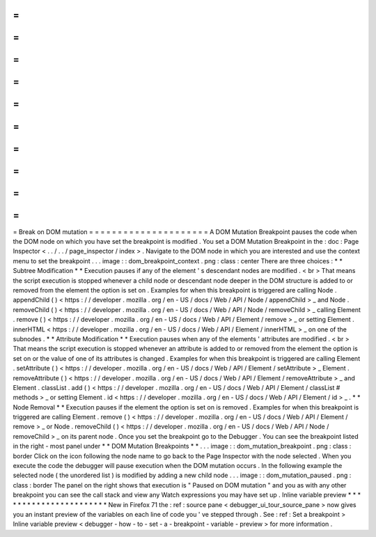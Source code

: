 =
=
=
=
=
=
=
=
=
=
=
=
=
=
=
=
=
=
=
=
=
Break
on
DOM
mutation
=
=
=
=
=
=
=
=
=
=
=
=
=
=
=
=
=
=
=
=
=
A
DOM
Mutation
Breakpoint
pauses
the
code
when
the
DOM
node
on
which
you
have
set
the
breakpoint
is
modified
.
You
set
a
DOM
Mutation
Breakpoint
in
the
:
doc
:
Page
Inspector
<
.
.
/
.
.
/
page_inspector
/
index
>
.
Navigate
to
the
DOM
node
in
which
you
are
interested
and
use
the
context
menu
to
set
the
breakpoint
.
.
.
image
:
:
dom_breakpoint_context
.
png
:
class
:
center
There
are
three
choices
:
*
*
Subtree
Modification
*
*
Execution
pauses
if
any
of
the
element
'
s
descendant
nodes
are
modified
.
<
br
>
That
means
the
script
execution
is
stopped
whenever
a
child
node
or
descendant
node
deeper
in
the
DOM
structure
is
added
to
or
removed
from
the
element
the
option
is
set
on
.
Examples
for
when
this
breakpoint
is
triggered
are
calling
Node
.
appendChild
(
)
<
https
:
/
/
developer
.
mozilla
.
org
/
en
-
US
/
docs
/
Web
/
API
/
Node
/
appendChild
>
_
and
Node
.
removeChild
(
)
<
https
:
/
/
developer
.
mozilla
.
org
/
en
-
US
/
docs
/
Web
/
API
/
Node
/
removeChild
>
_
calling
Element
.
remove
(
)
<
https
:
/
/
developer
.
mozilla
.
org
/
en
-
US
/
docs
/
Web
/
API
/
Element
/
remove
>
_
or
setting
Element
.
innerHTML
<
https
:
/
/
developer
.
mozilla
.
org
/
en
-
US
/
docs
/
Web
/
API
/
Element
/
innerHTML
>
_
on
one
of
the
subnodes
.
*
*
Attribute
Modification
*
*
Execution
pauses
when
any
of
the
elements
'
attributes
are
modified
.
<
br
>
That
means
the
script
execution
is
stopped
whenever
an
attribute
is
added
to
or
removed
from
the
element
the
option
is
set
on
or
the
value
of
one
of
its
attributes
is
changed
.
Examples
for
when
this
breakpoint
is
triggered
are
calling
Element
.
setAttribute
(
)
<
https
:
/
/
developer
.
mozilla
.
org
/
en
-
US
/
docs
/
Web
/
API
/
Element
/
setAttribute
>
_
Element
.
removeAttribute
(
)
<
https
:
/
/
developer
.
mozilla
.
org
/
en
-
US
/
docs
/
Web
/
API
/
Element
/
removeAttribute
>
_
and
Element
.
classList
.
add
(
)
<
https
:
/
/
developer
.
mozilla
.
org
/
en
-
US
/
docs
/
Web
/
API
/
Element
/
classList
#
methods
>
_
or
setting
Element
.
id
<
https
:
/
/
developer
.
mozilla
.
org
/
en
-
US
/
docs
/
Web
/
API
/
Element
/
id
>
_
.
*
*
Node
Removal
*
*
Execution
pauses
if
the
element
the
option
is
set
on
is
removed
.
Examples
for
when
this
breakpoint
is
triggered
are
calling
Element
.
remove
(
)
<
https
:
/
/
developer
.
mozilla
.
org
/
en
-
US
/
docs
/
Web
/
API
/
Element
/
remove
>
_
or
Node
.
removeChild
(
)
<
https
:
/
/
developer
.
mozilla
.
org
/
en
-
US
/
docs
/
Web
/
API
/
Node
/
removeChild
>
_
on
its
parent
node
.
Once
you
set
the
breakpoint
go
to
the
Debugger
.
You
can
see
the
breakpoint
listed
in
the
right
-
most
panel
under
*
*
DOM
Mutation
Breakpoints
*
*
.
.
.
image
:
:
dom_mutation_breakpoint
.
png
:
class
:
border
Click
on
the
icon
following
the
node
name
to
go
back
to
the
Page
Inspector
with
the
node
selected
.
When
you
execute
the
code
the
debugger
will
pause
execution
when
the
DOM
mutation
occurs
.
In
the
following
example
the
selected
node
(
the
unordered
list
)
is
modified
by
adding
a
new
child
node
.
.
.
image
:
:
dom_mutation_paused
.
png
:
class
:
border
The
panel
on
the
right
shows
that
execution
is
"
Paused
on
DOM
mutation
"
and
you
as
with
any
other
breakpoint
you
can
see
the
call
stack
and
view
any
Watch
expressions
you
may
have
set
up
.
Inline
variable
preview
*
*
*
*
*
*
*
*
*
*
*
*
*
*
*
*
*
*
*
*
*
*
*
New
in
Firefox
71
the
:
ref
:
source
pane
<
debugger_ui_tour_source_pane
>
now
gives
you
an
instant
preview
of
the
variables
on
each
line
of
code
you
'
ve
stepped
through
.
See
:
ref
:
Set
a
breakpoint
>
Inline
variable
preview
<
debugger
-
how
-
to
-
set
-
a
-
breakpoint
-
variable
-
preview
>
for
more
information
.
